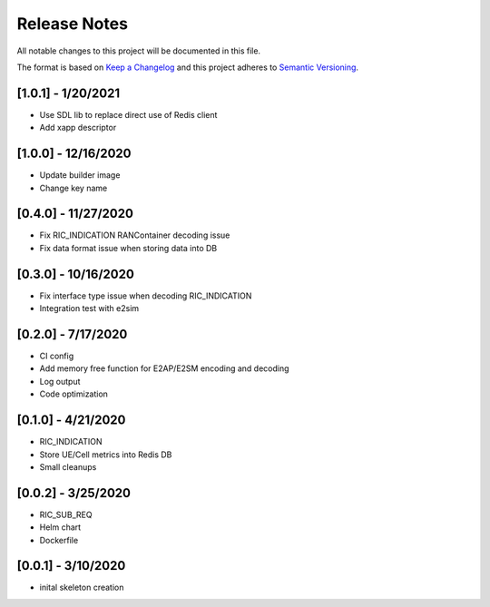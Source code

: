 .. This work is licensed under a Creative Commons Attribution 4.0 International License.
.. SPDX-License-Identifier: CC-BY-4.0
.. Copyright (C) 2020 AT&T Intellectual Property

Release Notes
===============

All notable changes to this project will be documented in this file.

The format is based on `Keep a Changelog <http://keepachangelog.com/>`__
and this project adheres to `Semantic Versioning <http://semver.org/>`__.


[1.0.1] - 1/20/2021
--------------------

* Use SDL lib to replace direct use of Redis client
* Add xapp descriptor


[1.0.0] - 12/16/2020
--------------------

* Update builder image
* Change key name


[0.4.0] - 11/27/2020
------------------

* Fix RIC_INDICATION RANContainer decoding issue
* Fix data format issue when storing data into DB


[0.3.0] - 10/16/2020
------------------

* Fix interface type issue when decoding RIC_INDICATION
* Integration test with e2sim


[0.2.0] - 7/17/2020
------------------

* CI config
* Add memory free function for E2AP/E2SM encoding and decoding
* Log output
* Code optimization


[0.1.0] - 4/21/2020
-------------------

* RIC_INDICATION
* Store UE/Cell metrics into Redis DB
* Small cleanups


[0.0.2] - 3/25/2020
-------------------

* RIC_SUB_REQ
* Helm chart
* Dockerfile


[0.0.1] - 3/10/2020
-------------------

* inital skeleton creation
